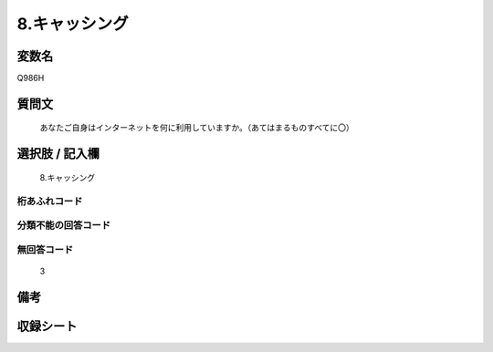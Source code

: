 .. title:: Q986H
.. rst-cllass:: item
====================================================================================================
8.キャッシング
====================================================================================================

.. rst-class:: varname
変数名
==================

Q986H

.. rst-class:: question
質問文
==================


   あなたご自身はインターネットを何に利用していますか。（あてはまるものすべてに〇）



.. rst-class:: answer
選択肢 / 記入欄
======================

  8.キャッシング



.. rst-class:: overflow
桁あふれコード
-------------------------------
  


.. rst-class:: not_available
分類不能の回答コード
-------------------------------------
  


.. rst-class:: not_available
無回答コード
-------------------------------------
  3


.. rst-class:: bikou
備考
==================



.. rst-class:: include_sheet
収録シート
=======================================
.. hlist::
   :columns: 3
   
   
   * p8_5
   
   


.. index:: Q986H